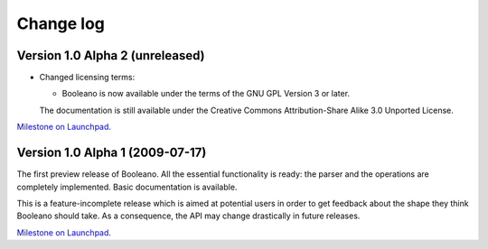 ==========
Change log
==========


Version 1.0 Alpha 2 (unreleased)
================================

- Changed licensing terms:

  - Booleano is now available under the terms of the GNU GPL Version 3 or later.
  
  The documentation is still available under the Creative Commons
  Attribution-Share Alike 3.0 Unported License.


`Milestone on Launchpad <https://launchpad.net/booleano/+milestone/1.0a2>`_.


Version 1.0 Alpha 1 (2009-07-17)
================================

The first preview release of Booleano. All the essential functionality is
ready: the parser and the operations are completely implemented. Basic 
documentation is available.

This is a feature-incomplete release which is aimed at potential users in order
to get feedback about the shape they think Booleano should take. As a
consequence, the API may change drastically in future releases.

`Milestone on Launchpad <https://launchpad.net/booleano/+milestone/1.0a1>`_.
